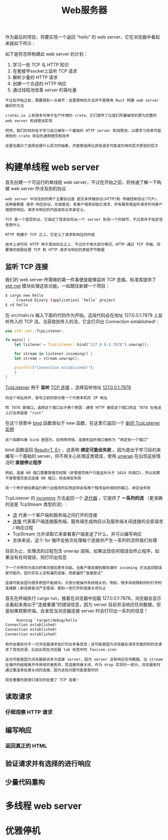 #+TITLE: Web服务器
#+HTML_HEAD: <link rel="stylesheet" type="text/css" href="css/main.css" />
#+HTML_LINK_UP: advanced.html   
#+HTML_LINK_HOME: rust.html
#+OPTIONS: num:nil timestamp:nil ^:nil

作为最后的项目，将要实现一个返回 “hello” 的 web server，它在浏览器中看起来就如下所示：

   #+ATTR_HTML: image :width 30% 
   [[file:pic/trpl20-01.png]] 

如下是将怎样构建此 web server 的计划：
1. 学习一些 TCP 与 HTTP 知识
2. 在套接字socket上监听 TCP 请求
3. 解析少量的 HTTP 请求
4. 创建一个合适的 HTTP 响应
5. 通过线程池改善 server 的吞吐量

#+BEGIN_EXAMPLE
  不过在开始之前，需要提到一点细节：这里使用的方法并不是使用 Rust 构建 web server 最好的方法

  crates.io 上有很多可用于生产环境的 crate，它们提供了比我们所要编写的更为完整的 web server 和线程池实现

  然而，我们的目的在于学习自己编写一个基础的 HTTP server 和线程池，以便学习将来可能用到的 crate 背后的通用理念和技术

  这里也展示了选择处理什么层次的抽象，并能够选择比其他语言可能或可用的层次更低的层次
#+END_EXAMPLE
* 构建单线程 web server
首先创建一个可运行的单线程 web server，不过在开始之前，将快速了解一下构建 web server 所涉及到的协议

#+BEGIN_EXAMPLE
  web server 中涉及到的两个主要协议是 超文本传输协议(HTTP)和 传输控制协议(TCP)。这两者都是 请求-响应协议，也就是说，有客户端来初始化请求，并有服务端监听请求并向客户端提供响应。请求与响应的内容由协议本身定义。

  TCP 是一个底层协议，它描述了信息如何从一个 server 到另一个的细节，不过其并不指定信息是什么

  HTTP 构建于 TCP 之上，它定义了请求和响应的内容

  技术上讲可将 HTTP 用于其他协议之上，不过对于绝大部分情况，HTTP 通过 TCP 传输。将要做的就是处理 TCP 和 HTTP 请求与响应的原始字节数据
#+END_EXAMPLE
** 监听 TCP 连接 
我们的 web server 所需做的第一件事便是能够监听 TCP 连接。标准库提供了 _std::net_ 模块处理这些功能。一如既往新建一个项目：

#+BEGIN_SRC sh 
  $ cargo new hello
       Created binary (application) `hello` project
  $ cd hello
#+END_SRC

在 src/main.rs 输入下面的代码作为开始。这段代码会在地址 127.0.0.1:7878 上监听传入的 TCP 流。当获取到传入的流，它会打印出 Connection established!：

#+BEGIN_SRC rust 
  use std::net::TcpListener;

  fn main() {
      let listener = TcpListener::bind("127.0.0.1:7878").unwrap();

      for stream in listener.incoming() {
	  let stream = stream.unwrap();

	  println!("Connection established!");
      }
  }
#+END_SRC

_TcpListener_ 用于 *监听* _TCP 连接_ ，选择监听地址 _127.0.0.1:7878_ 
#+BEGIN_EXAMPLE
  将这个地址拆开，冒号之前的部分是一个代表本机的 IP 地址

  而 7878 是端口。选择这个端口出于两个原因：通常 HTTP 接受这个端口而且 7878 在电话上打出来就是 "rust"
#+END_EXAMPLE

在这个场景中 _bind_ 函数类似于 new 函数，在这里它返回一个 _新的 TcpListener 实例_ 
#+BEGIN_EXAMPLE
这个函数叫做 bind 是因为，在网络领域，连接到监听端口被称为 “绑定到一个端口”
#+END_EXAMPLE

bind 函数返回 _Result<T, E>_ ，这表明 *绑定可能会失败* 。因为是出于学习目的来编写一个基础的 server，将不用关心处理这类错误，使用 _unwrap_ 在出现这些情况时 *直接停止程序* 

#+BEGIN_EXAMPLE
  例如，连接 80 端口需要管理员权限（非管理员用户只能监听大于 1024 的端口），所以如果不是管理员尝试连接 80 端口，则会绑定失败

  另一个例子是如果运行两个此程序的实例这样会有两个程序监听相同的端口，绑定会失败
#+END_EXAMPLE

TcpListener 的 _incoming_ 方法返回一个 _迭代器_ ，它提供了 *一系列的流* （更准确的说是 TcpStream 类型的流）:
+ _流_ 代表一个客户端和服务端之间打开的连接
+ _连接_ 代表客户端连接服务端、服务端生成响应以及服务端关闭连接的全部请求 / 响应过程
+ TcpStream 允许读取它来查看客户端发送了什么，并可以编写响应
+ 总体来说，这个 for 循环会依次处理每个连接并产生一系列的流供我们处理


目前为止，处理流的过程包含 unwrap 调用，如果出现任何错误会终止程序，如果没有任何错误，则打印出信息
#+BEGIN_EXAMPLE
  下一个示例将为成功的情况增加更多功能。当客户端连接到服务端时 incoming 方法返回错误是可能的，因为实际上没有遍历连接，而是遍历“连接尝试”

  连接可能会因为很多原因不能成功，大部分是操作系统相关的。例如，很多系统限制同时打开的连接数；新连接尝试产生错误，直到一些打开的连接关闭为止
#+END_EXAMPLE

首先在终端执行 cargo run，接着在浏览器中加载 127.0.0.1:7878。浏览器会显示出看起来类似于“连接重置”的错误信息，因为 server 目前并没响应任何数据。但是如果观察终端，会发现当浏览器连接 server 时会打印出一系列的信息！

#+BEGIN_SRC sh 
       Running `target/debug/hello`
  Connection established!
  Connection established!
  Connection established!
#+END_SRC

#+BEGIN_EXAMPLE
  有时会看到对于一次浏览器请求会打印出多条信息；这可能是因为浏览器在请求页面的同时还请求了其他资源，比如出现在浏览器 tab 标签中的 favicon.icon

  这也可能是因为浏览器尝试多次连接 server，因为 server 没有响应任何数据。当 stream 在循环的结尾离开作用域并被丢弃，其连接将被关闭，作为 drop 实现的一部分。浏览器有时通过重连来处理关闭的连接，因为这些问题可能是暂时的

  现在重要的是我们成功的处理了 TCP 连接！
#+END_EXAMPLE
** 读取请求 

*** 仔细观察 HTTP 请求 
** 编写响应 
*** 返回真正的 HTML 
** 验证请求并有选择的进行响应 
** 少量代码重构 
* 多线程 web server  
* 优雅停机

